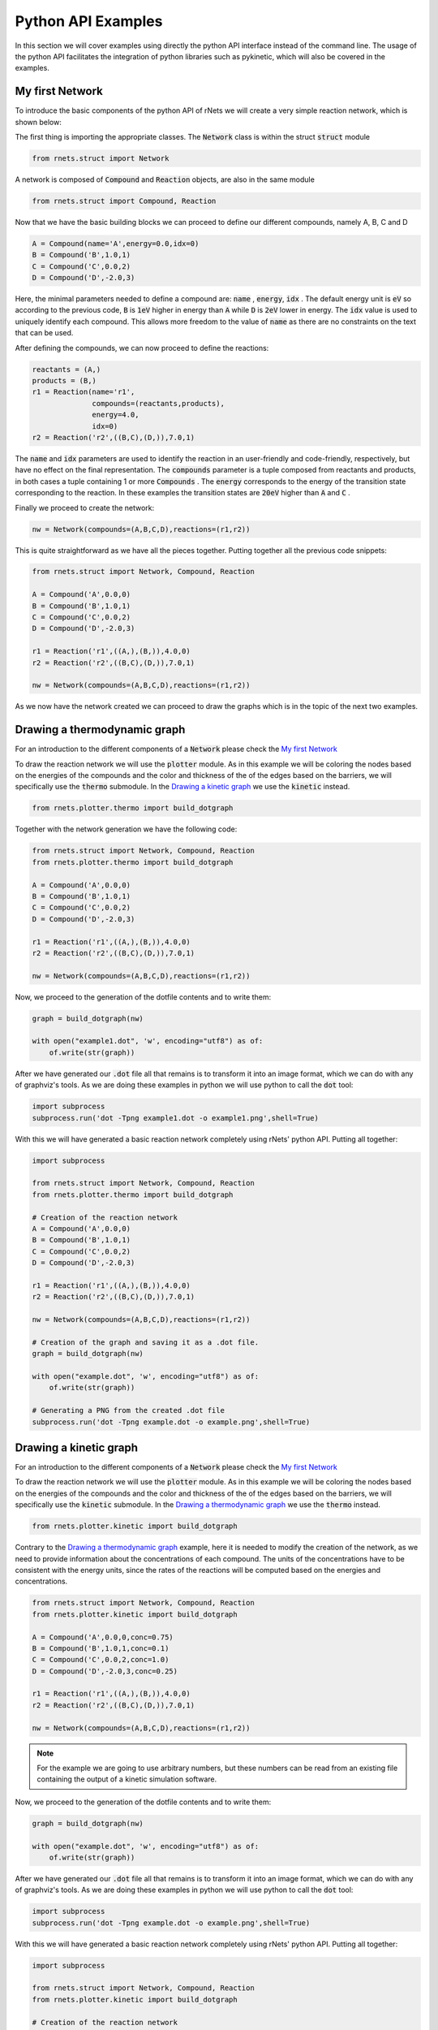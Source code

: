 .. |example_00| graphviz:: ../resources/examples/example_00.dot
.. |example_01| graphviz:: ../resources/examples/example_01.dot
.. |example_02| graphviz:: ../resources/examples/example_02.dot
.. |example_03| graphviz:: ../resources/examples/example_03.dot

=======================
Python API Examples
=======================

In this section we will cover examples using directly the python API interface
instead of the command line. The usage of the python API facilitates the 
integration of python libraries such as pykinetic, which will also be covered
in the examples. 


My first Network
----------------

To introduce the basic components of the python API of rNets we will create 
a very simple reaction network, which is shown below: 

.. centered:: |example_00|

The first thing is importing the appropriate classes. The :code:`Network` class 
is within the struct :code:`struct` module 

.. code:: python 

   from rnets.struct import Network

A network is composed of :code:`Compound` and :code:`Reaction` objects, are also
in the same module

.. code:: python 

   from rnets.struct import Compound, Reaction

Now that we have the basic building blocks we can proceed to define our different
compounds, namely A, B, C and D

.. code:: python 

   A = Compound(name='A',energy=0.0,idx=0) 
   B = Compound('B',1.0,1) 
   C = Compound('C',0.0,2) 
   D = Compound('D',-2.0,3)

Here, the minimal parameters needed to define a compound are: :code:`name`
, :code:`energy`, :code:`idx` . The default energy unit is :code:`eV` so 
according to the previous code, :code:`B` is :code:`1eV` higher in energy than 
:code:`A` while :code:`D` is :code:`2eV` lower in energy. The :code:`idx` value
is used to uniquely identify each compound. This allows more freedom to the 
value of :code:`name` as there are no constraints on the text that can be used. 

After defining the compounds, we can now proceed to define the reactions: 

.. code:: python
   
   reactants = (A,)
   products = (B,) 
   r1 = Reaction(name='r1', 
                 compounds=(reactants,products),
                 energy=4.0,
                 idx=0)
   r2 = Reaction('r2',((B,C),(D,)),7.0,1) 

The :code:`name` and :code:`idx` parameters are used to identify the reaction
in an user-friendly and code-friendly, respectively, but have no effect on the 
final representation. The :code:`compounds` parameter is a tuple composed from 
reactants and products, in both cases a tuple containing 1 or more 
:code:`Compounds` . The :code:`energy` corresponds to the energy of the 
transition state corresponding to the reaction. In these examples the transition
states are :code:`20eV` higher than :code:`A` and :code:`C` .

Finally we proceed to create the network: 

.. code:: python 

   nw = Network(compounds=(A,B,C,D),reactions=(r1,r2))

This is quite straightforward as we have all the pieces together. Putting 
together all the previous code snippets: 

.. code:: python 
   
   from rnets.struct import Network, Compound, Reaction

   A = Compound('A',0.0,0) 
   B = Compound('B',1.0,1) 
   C = Compound('C',0.0,2) 
   D = Compound('D',-2.0,3)

   r1 = Reaction('r1',((A,),(B,)),4.0,0) 
   r2 = Reaction('r2',((B,C),(D,)),7.0,1) 
   
   nw = Network(compounds=(A,B,C,D),reactions=(r1,r2))

As we now have the network created we can proceed to draw the graphs which is 
in the topic of the next two examples. 

Drawing a thermodynamic graph
-----------------------------

For an introduction to the different components of a :code:`Network` please 
check the `My first Network`_

To draw the reaction network we will use the :code:`plotter` module. As in this 
example we will be coloring the nodes based on the energies of the compounds and
the color and thickness of the of the edges based on the barriers, we will 
specifically use the :code:`thermo` submodule. In the `Drawing a kinetic graph`_
we use the :code:`kinetic` instead. 

.. code:: python

   from rnets.plotter.thermo import build_dotgraph

Together with the network generation we have the following code: 

.. code:: python 

   from rnets.struct import Network, Compound, Reaction
   from rnets.plotter.thermo import build_dotgraph

   A = Compound('A',0.0,0) 
   B = Compound('B',1.0,1) 
   C = Compound('C',0.0,2) 
   D = Compound('D',-2.0,3)

   r1 = Reaction('r1',((A,),(B,)),4.0,0) 
   r2 = Reaction('r2',((B,C),(D,)),7.0,1) 
   
   nw = Network(compounds=(A,B,C,D),reactions=(r1,r2))

Now, we proceed to the generation of the dotfile contents and to write them: 

.. code:: python 

   graph = build_dotgraph(nw)

   with open("example1.dot", 'w', encoding="utf8") as of:
       of.write(str(graph))

After we have generated our :code:`.dot` file all that remains is to transform 
it into an image format, which we can do with any of graphviz's tools. As we 
are doing these examples in python we will use python to call the :code:`dot` 
tool: 

.. code:: python 

   import subprocess
   subprocess.run('dot -Tpng example1.dot -o example1.png',shell=True)

.. centered:: |example_01|

With this we will have generated a basic reaction network completely using rNets' 
python API. Putting all together: 

.. code:: python 

   import subprocess

   from rnets.struct import Network, Compound, Reaction
   from rnets.plotter.thermo import build_dotgraph

   # Creation of the reaction network
   A = Compound('A',0.0,0) 
   B = Compound('B',1.0,1) 
   C = Compound('C',0.0,2) 
   D = Compound('D',-2.0,3)

   r1 = Reaction('r1',((A,),(B,)),4.0,0) 
   r2 = Reaction('r2',((B,C),(D,)),7.0,1) 
   
   nw = Network(compounds=(A,B,C,D),reactions=(r1,r2))

   # Creation of the graph and saving it as a .dot file. 
   graph = build_dotgraph(nw)

   with open("example.dot", 'w', encoding="utf8") as of:
       of.write(str(graph))
   
   # Generating a PNG from the created .dot file
   subprocess.run('dot -Tpng example.dot -o example.png',shell=True)

Drawing a kinetic graph
-----------------------

For an introduction to the different components of a :code:`Network` please 
check the `My first Network`_

To draw the reaction network we will use the :code:`plotter` module. As in this 
example we will be coloring the nodes based on the energies of the compounds and
the color and thickness of the of the edges based on the barriers, we will 
specifically use the :code:`kinetic` submodule. In the `Drawing a thermodynamic graph`_
we use the :code:`thermo` instead. 

.. code:: python

   from rnets.plotter.kinetic import build_dotgraph

Contrary to the `Drawing a thermodynamic graph`_ example, here it is needed to 
modify the creation of the network, as we need to provide information about the 
concentrations of each compound. The units of the concentrations have to be 
consistent with the energy units, since the rates of the reactions will be 
computed based on the energies and concentrations. 

.. code:: python 

   from rnets.struct import Network, Compound, Reaction
   from rnets.plotter.kinetic import build_dotgraph

   A = Compound('A',0.0,0,conc=0.75) 
   B = Compound('B',1.0,1,conc=0.1) 
   C = Compound('C',0.0,2,conc=1.0) 
   D = Compound('D',-2.0,3,conc=0.25)

   r1 = Reaction('r1',((A,),(B,)),4.0,0) 
   r2 = Reaction('r2',((B,C),(D,)),7.0,1) 
   
   nw = Network(compounds=(A,B,C,D),reactions=(r1,r2))

.. note:: 

   For the example we are going to use arbitrary numbers, but these numbers can 
   be read from an existing file containing the output of a kinetic simulation 
   software.

Now, we proceed to the generation of the dotfile contents and to write them: 

.. code:: python 

   graph = build_dotgraph(nw)

   with open("example.dot", 'w', encoding="utf8") as of:
       of.write(str(graph))

After we have generated our :code:`.dot` file all that remains is to transform 
it into an image format, which we can do with any of graphviz's tools. As we 
are doing these examples in python we will use python to call the :code:`dot` 
tool: 

.. code:: python 

   import subprocess
   subprocess.run('dot -Tpng example.dot -o example.png',shell=True)

.. centered:: |example_02|

With this we will have generated a basic reaction network completely using rNets' 
python API. Putting all together: 

.. code:: python 

   import subprocess

   from rnets.struct import Network, Compound, Reaction
   from rnets.plotter.kinetic import build_dotgraph

   # Creation of the reaction network
   A = Compound('A',0.0,0,conc=0.75) 
   B = Compound('B',1.0,1,conc=0.1) 
   C = Compound('C',0.0,2,conc=1.0) 
   D = Compound('D',-2.0,3,conc=0.25)

   r1 = Reaction('r1',((A,),(B,)),4.0,0) 
   r2 = Reaction('r2',((B,C),(D,)),7.0,1) 
   
   nw = Network(compounds=(A,B,C,D),reactions=(r1,r2))

   # Creation of the graph and saving it as a .dot file. 
   graph = build_dotgraph(nw)

   with open("example.dot", 'w', encoding="utf8") as of:
       of.write(str(graph))
   
   # Generating a PNG from the created .dot file
   subprocess.run('dot -Tpng example.dot -o example.png',shell=True)



Using different energy units or temperature
-------------------------------------------

In this example we will get introduced to the chemical configuration class
( :code:`rnets.chemistry.ChemCfg` ). to illustrate its usage we will borrow the 
`Drawing a kinetic graph`_ example. 

First we will add to the imports the Chemcfg

.. code:: python 
   
   import subprocess

   from rnets.struct import Network, Compound, Reaction
   from rnets.plotter.kinetic import build_dotgraph
   from rnets.chemistry import ChemCfg


Next, we are going to define our reaction network in :code:`kcal/mol` 

.. code:: python 

   A = Compound('A',0.0,0,conc=0.75)                  # 0.0 eV
   B = Compound('B',23.1,1,conc=0.1)                  # 1.0 eV
   C = Compound('C',0.0,2,conc=1.0)                   # 0.0 eV
   D = Compound('D',-46.1,3,conc=0.25)                # -2.0 eV

   r1 = Reaction('r1',((A,),(B,)),92.2,0)    # 4.0 eV 
   r2 = Reaction('r2',((B,C),(D,)),161.4,1)  # 7.0 eV

   nw = Network(compounds=(A,B,C,D),reactions=(r1,r2))

The next step is to instantiate our chemical configuration object.

.. code:: python 

   chem_cfg = ChemCfg(e_units='kcal/mol')

If the energies provided were at a reference state of 500K it is also specified 
at the chemical configuration: 

.. code:: python 

   chem_cfg = ChemCfg(e_units='kcal/mol',T=500)

Now, we proceed to the generation of the dotfile using the 
:code:`kinetic.build_dotgraph` function. Here we need to specify as a parameter 
of the function the chemical configuration object. 

.. code:: python 

   graph = build_dotgraph(nw,chem_cfg=chem_cfg)

Finally, we proceed as in the other examples to write the :code:`.dot` file and 
transform it to a :code:`.png` 

.. code:: python 

   with open("example.dot", 'w', encoding="utf8") as of:
       of.write(str(graph))
   
   subprocess.run('dot -Tpng example.dot -o example.png',shell=True)

.. centered:: |example_03|

When we put all the steps together we end up with the following code: 

.. code:: python 

   import subprocess

   from rnets.struct import Network, Compound, Reaction
   from rnets.plotter.kinetic import build_dotgraph
   from rnets.chemistry import ChemCfg 

   # Creation of the reaction network
   A = Compound('A',0.0,0,conc=0.75)                  # 0.0 eV
   B = Compound('B',23.1,1,conc=0.1)                  # 1.0 eV
   C = Compound('C',0.0,2,conc=1.0)                   # 0.0 eV
   D = Compound('D',-46.1,3,conc=0.25)                # -2.0 eV

   r1 = Reaction('r1',((A,),(B,)),92.2,0)    # 4.0 eV 
   r2 = Reaction('r2',((B,C),(D,)),161.4,1)  # 7.0 eV
   
   nw = Network(compounds=(A,B,C,D),reactions=(r1,r2))

   # Creation of the Chemical Configuration
   chem_cfg = ChemCfg(e_units='kcal/mol')

   # Creation of the graph and saving it as a .dot file. 
   graph = build_dotgraph(nw)

   with open("example.dot", 'w', encoding="utf8") as of:
       of.write(str(graph))
   
   # Generating a PNG from the created .dot file
   subprocess.run('dot -Tpng example.dot -o example.png',shell=True)


Formatting our graph
--------------------

.. note::
   
   Currently under construction:
   Here we will cover how to prepare a graph configuration different from the 
   default one and how to use it.

Integration with other software: Pykinetic (thermo)
---------------------------------------------------

.. note::
   
   Currently under construction:
   An example of how to adapt pykinetics classes to generate a thermodynamic graph

Integration with other software: Pykinetic (kinetic)
----------------------------------------------------

.. note::
   
   Currently under construction:
   An example of how to adapt pykinetics classes to generate a kinetic graph

